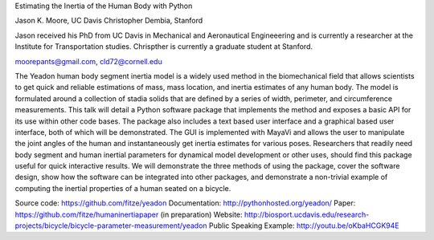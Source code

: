Estimating the Inertia of the Human Body with Python

Jason K. Moore, UC Davis
Christopher Dembia, Stanford

Jason received his PhD from UC Davis in Mechanical and Aeronautical Engineeering
and is currently a researcher at the Institute for Transportation studies.
Chrispther is currently a graduate student at Stanford.

moorepants@gmail.com, cld72@cornell.edu

The Yeadon human body segment inertia model is a widely used method in the
biomechanical field that allows scientists to get quick and reliable estimations
of mass, mass location, and inertia estimates of any human body. The model is
formulated around a collection of stadia solids that are defined by a series of
width, perimeter, and circumference measurements. This talk will detail a Python
software package that implements the method and exposes a basic API for its use
within other code bases. The package also includes a text based user interface
and a graphical based user interface, both of which will be demonstrated. The
GUI is implemented with MayaVi and allows the user to manipulate the joint
angles of the human and instantaneously get inertia estimates for various poses.
Researchers that readily need body segment and human inertial parameters for
dynamical model development or other uses, should find this package useful for
quick interactive results. We will demonstrate the three methods of using the
package, cover the software design, show how the software can be integrated into
other packages, and demonstrate a non-trivial example of computing the inertial
properties of a human seated on a bicycle.

Source code: https://github.com/fitze/yeadon
Documentation: http://pythonhosted.org/yeadon/
Paper: https://github.com/fitze/humaninertiapaper (in preparation)
Website:
http://biosport.ucdavis.edu/research-projects/bicycle/bicycle-parameter-measurement/yeadon
Public Speaking Example: http://youtu.be/oKbaHCGK94E
